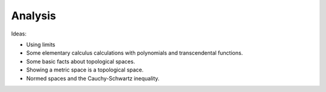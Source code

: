 .. _analysis:

Analysis
========

Ideas:

* Using limits

* Some elementary calculus calculations with polynomials and transcendental functions.

* Some basic facts about topological spaces.

* Showing a metric space is a topological space.

* Normed spaces and the Cauchy-Schwartz inequality.
